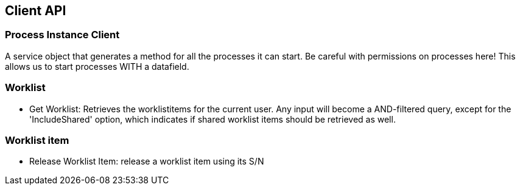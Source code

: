== Client API

=== Process Instance Client
A service object that generates a method for all the processes it can start. Be careful with permissions on processes here!
This allows us to start processes WITH a datafield.

=== Worklist
* Get Worklist: Retrieves the worklistitems for the current user. Any input will become a AND-filtered query, except for the 'IncludeShared' option, which indicates if shared worklist items should be retrieved as well.

=== Worklist item
* Release Worklist Item: release a worklist item using its S/N